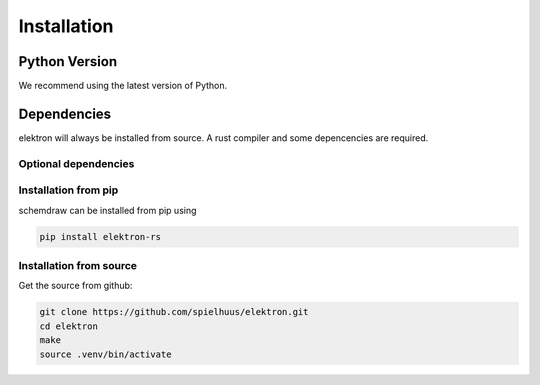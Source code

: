 Installation
============

Python Version
--------------

We recommend using the latest version of Python.

Dependencies
------------

elektron will always be installed from source. A rust compiler and some depencencies are required.

.. _rust: https://www.rust-lang.org/
.. _make: https://www.gnu.org/software/make/


Optional dependencies
~~~~~~~~~~~~~~~~~~~~~


Installation from pip
~~~~~~~~~~~~~~~~~~~~~

schemdraw can be installed from pip using

.. code-block:: bash

    pip install elektron-rs


Installation from source
~~~~~~~~~~~~~~~~~~~~~~~~

Get the source from github:

.. code-block:: bash

   git clone https://github.com/spielhuus/elektron.git
   cd elektron
   make
   source .venv/bin/activate

